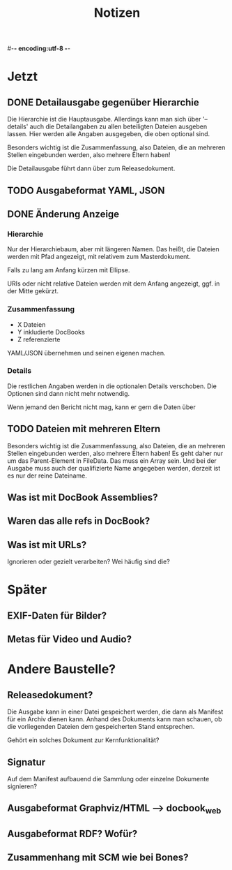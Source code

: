 #-*- encoding:utf-8 -*-
#+title: Notizen
#+description: Notizen und Aufgaben für docbook_files

* Jetzt

** DONE Detailausgabe gegenüber Hierarchie

Die Hierarchie ist die Hauptausgabe. Allerdings kann man sich über
'--details' auch die Detailangaben zu allen beteiligten Dateien
ausgeben lassen. Hier werden alle Angaben ausgegeben, die oben
optional sind.

Besonders wichtig ist die Zusammenfassung, also Dateien, die an
mehreren Stellen eingebunden werden, also mehrere Eltern haben!

Die Detailausgabe führt dann über zum Releasedokument.

** TODO Ausgabeformat YAML, JSON

** DONE Änderung Anzeige
*** Hierarchie

Nur der Hierarchiebaum, aber mit längeren Namen. Das heißt, die
Dateien werden mit Pfad angezeigt, mit relativem zum Masterdokument.

Falls zu lang am Anfang kürzen mit Ellipse.

URIs oder nicht relative Dateien werden mit dem Anfang angezeigt,
ggf. in der Mitte gekürzt.

*** Zusammenfassung

 * X Dateien
 * Y inkludierte DocBooks
 * Z referenzierte

YAML/JSON übernehmen und seinen eigenen machen.
*** Details

Die restlichen Angaben werden in die optionalen Details
verschoben. Die Optionen sind dann nicht mehr notwendig.

Wenn jemand den Bericht nicht mag, kann er gern die Daten über

** TODO Dateien mit mehreren Eltern

Besonders wichtig ist die Zusammenfassung, also Dateien, die an
mehreren Stellen eingebunden werden, also mehrere Eltern haben! Es geht
daher nur um das Parent-Element in FileData. Das muss ein Array
sein. Und bei der Ausgabe muss auch der qualifizierte Name angegeben
werden, derzeit ist es nur der reine Dateiname.

** Was ist mit DocBook Assemblies?

** Waren das alle refs in DocBook?

** Was ist mit URLs?

Ignorieren oder gezielt verarbeiten? Wei häufig sind die?


* Später

** EXIF-Daten für Bilder?

** Metas für Video und Audio?


* Andere Baustelle?

** Releasedokument?

Die Ausgabe kann in einer Datei gespeichert werden, die dann als
Manifest für ein Archiv dienen kann. Anhand des Dokuments kann man
schauen, ob die vorliegenden Dateien dem gespeicherten Stand
entsprechen.

Gehört ein solches Dokument zur Kernfunktionalität?
** Signatur

Auf dem Manifest aufbauend die Sammlung oder einzelne Dokumente
signieren?

** Ausgabeformat Graphviz/HTML --> docbook_web
** Ausgabeformat RDF? Wofür?
** Zusammenhang mit SCM wie bei Bones?
